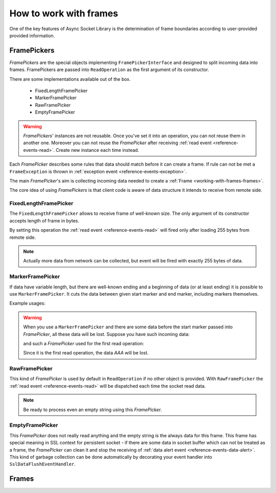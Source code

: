 =======================
How to work with frames
=======================

One of the key features of Async Socket Library is the determination of frame boundaries
according to user-provided provided information.

------------
FramePickers
------------

`FramePickers` are the special objects implementing ``FramePickerInterface`` and designed to split incoming
data into frames. FramePickers are passed into ``ReadOperation`` as the first argument of its constructor.

There are some implementations available out of the box.

  * FixedLengthFramePicker
  * MarkerFramePicker
  * RawFramePicker
  * EmptyFramePicker

.. warning::
   `FramePickers`' instances are not reusable. Once you've set it into an operation, you can not reuse them
   in another one. Moreover you can not reuse the `FramePicker` after
   receiving :ref:`read event <reference-events-read>`. Create new instance each time instead.

Each `FramePicker` describes some rules that data should match before it can create a frame. If rule can not be
met a ``FrameException`` is thrown in :ref:`exception event <reference-events-exception>`.

The main `FramePicker`'s aim is collecting incoming data needed to create a :ref:`Frame <working-with-frames-frames>`.

The core idea of using `FramePickers` is that client code is aware of data structure it intends to receive
from remote side.

FixedLengthFramePicker
======================

The ``FixedLengthFramePicker`` allows to receive frame of well-known size. The only argument of its constructor
accepts length of frame in bytes.

.. code-block:: php
   :linenos:

   use AsyncSockets\Frame\FixedLengthFramePicker;

   $operation = new ReadOperation(
       new FixedLengthFramePicker(255)
   );

By setting this operation the :ref:`read event <reference-events-read>` will fired only after loading 255 bytes from
remote side.

.. note::
   Actually more data from network can be collected, but event will be fired with exactly 255 bytes of data.


MarkerFramePicker
=================

If data have variable length, but there are well-known ending and a beginning of data (or at least ending) it is
possible to use ``MarkerFramePicker``. It cuts the data between given start marker and end marker, including markers
themselves.

Example usages:

.. code-block:: php
   :linenos:

   use AsyncSockets\Frame\MarkerFramePicker;

   $picker = new MarkerFramePicker('HTTP', "\r\n\r\n"); // return HTTP headers

   $picker = new MarkerFramePicker(null, "\x00"); // reads everything until 0-byte including 0-byte itself

   $picker = new MarkerFramePicker("\x00", "\x00"); // start and end marker can be the same

   $picker = new MarkerFramePicker('<start>', '</START>', true); // returns everything between <start> and </START>
                                                                // case-insensitive compare

.. warning::
   When you use a ``MarkerFramePicker`` and there are some data before the start marker
   passed into `FramePicker`, all these data will be lost. Suppose you have such incoming data:

   .. graphviz:: graph/frames_losing_data.dot
      :caption:

   and such a `FramePicker` used for the first read operation:

   .. code-block:: php
      :linenos:

      $picker = new MarkerFramePicker("X", "X");

   Since it is the first read operation, the data *AAA* will be lost.


RawFramePicker
==============

This kind of `FramePicker` is used by default in ``ReadOperation`` if no other object is provided. With
``RawFramePicker`` the :ref:`read event <reference-events-read>` will be dispatched each time the socket
read data.

.. note::
   Be ready to process even an empty string using this `FramePicker`.

EmptyFramePicker
================

This `FramePicker` does not really read anything and the empty string is the always data for this frame. This
frame has special meaning in SSL context for persistent socket - if there are some data in socket buffer which
can not be treated as a frame, the `FramePicker` can clean it and stop the receiving of
:ref:`data alert event <reference-events-data-alert>`. This kind of garbage collection can be done automatically by
decorating your event handler into ``SslDataFlushEventHandler``.

.. _working-with-frames-frames:

------
Frames
------

